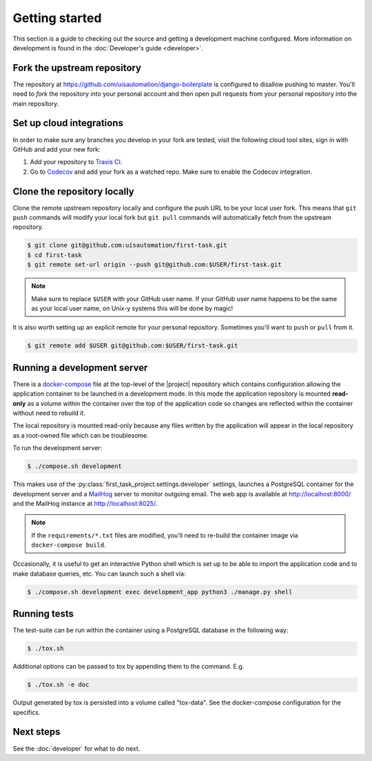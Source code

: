 Getting started
===============

This section is a guide to checking out the source and getting a development
machine configured. More information on development is found in the
:doc:`Developer's guide <developer>`.

Fork the upstream repository
````````````````````````````

The repository at https://github.com/uisautomation/django-boilerplate is configured to
disallow pushing to master. You'll need to *fork* the repository into your
personal account and then open pull requests from your personal repository into
the main repository.

Set up cloud integrations
`````````````````````````

In order to make sure any branches you develop in your fork are tested, visit
the following cloud tool sites, sign in with GitHub and add your new fork:

1. Add your repository to  `Travis CI <https://travis-ci.org/>`_.
2. Go to `Codecov <https://codecov.io/>`_ and add your fork as a watched repo.
   Make sure to enable the Codecov integration.

Clone the repository locally
````````````````````````````

Clone the remote upstream repository locally and configure the push URL to be
your local user fork. This means that ``git push`` commands will modify your
local fork but ``git pull`` commands will automatically fetch from the upstream
repository.

.. code-block:: bash

    $ git clone git@github.com:uisautomation/first-task.git
    $ cd first-task
    $ git remote set-url origin --push git@github.com:$USER/first-task.git

.. note::

    Make sure to replace ``$USER`` with your GitHub user name. If your
    GitHub user name happens to be the same as your local user name, on
    Unix-y systems this will be done by magic!

It is also worth setting up an explicit remote for your personal repository.
Sometimes you'll want to ``push`` or ``pull`` from it.

.. code-block:: bash

    $ git remote add $USER git@github.com:$USER/first-task.git

.. _docker-devserver:

Running a development server
````````````````````````````

There is a `docker-compose <https://docs.docker.com/compose/>`_ file at the
top-level of the |project| repository which contains configuration allowing the
application container to be launched in a development mode. In this mode the
application repository is mounted **read-only** as a volume within the container
over the top of the application code so changes are reflected within the
container without need to rebuild it.

The local repository is mounted read-only because any files written by the
application will appear in the local repository as a root-owned file which can
be troublesome.

To run the development server:

.. code-block:: bash

    $ ./compose.sh development

This makes use of the
:py:class:`first_task_project.settings.developer` settings,
launches a PostgreSQL container for the development server and a `MailHog
<https://github.com/mailhog/MailHog>`_ server to monitor outgoing email. The web
app is available at http://localhost:8000/ and the MailHog instance at
http://localhost:8025/.

.. note::

    If the ``requirements/*.txt`` files are modified, you'll need to re-build
    the container image via ``docker-compose build``.

Occasionally, it is useful to get an interactive Python shell which is set up to
be able to import the application code and to make database queries, etc. You
can launch such a shell via:

.. code-block:: bash

    $ ./compose.sh development exec development_app python3 ./manage.py shell

.. _docker-tox:

Running tests
`````````````

The test-suite can be run within the container using a PostgreSQL database in
the following way:

.. code-block:: bash

    $ ./tox.sh

Additional options can be passed to tox by appending them to the command. E.g.

.. code-block:: bash

    $ ./tox.sh -e doc

Output generated by tox is persisted into a volume called "tox-data". See the
docker-compose configuration for the specifics.

Next steps
``````````

See the :doc:`developer` for what to do next.
